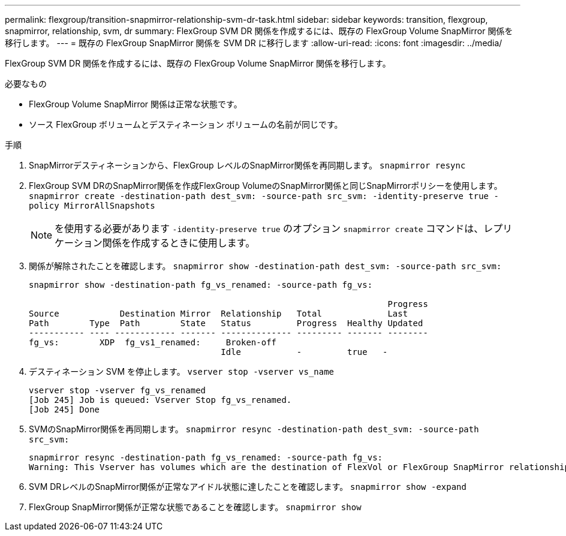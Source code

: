---
permalink: flexgroup/transition-snapmirror-relationship-svm-dr-task.html 
sidebar: sidebar 
keywords: transition, flexgroup, snapmirror, relationship, svm, dr 
summary: FlexGroup SVM DR 関係を作成するには、既存の FlexGroup Volume SnapMirror 関係を移行します。 
---
= 既存の FlexGroup SnapMirror 関係を SVM DR に移行します
:allow-uri-read: 
:icons: font
:imagesdir: ../media/


[role="lead"]
FlexGroup SVM DR 関係を作成するには、既存の FlexGroup Volume SnapMirror 関係を移行します。

.必要なもの
* FlexGroup Volume SnapMirror 関係は正常な状態です。
* ソース FlexGroup ボリュームとデスティネーション ボリュームの名前が同じです。


.手順
. SnapMirrorデスティネーションから、FlexGroup レベルのSnapMirror関係を再同期します。 `snapmirror resync`
. FlexGroup SVM DRのSnapMirror関係を作成FlexGroup VolumeのSnapMirror関係と同じSnapMirrorポリシーを使用します。 `snapmirror create -destination-path dest_svm: -source-path src_svm: -identity-preserve true -policy MirrorAllSnapshots`
+
[NOTE]
====
を使用する必要があります `-identity-preserve true` のオプション `snapmirror create` コマンドは、レプリケーション関係を作成するときに使用します。

====
. 関係が解除されたことを確認します。 `snapmirror show -destination-path dest_svm: -source-path src_svm:`
+
[listing]
----
snapmirror show -destination-path fg_vs_renamed: -source-path fg_vs:

                                                                       Progress
Source            Destination Mirror  Relationship   Total             Last
Path        Type  Path        State   Status         Progress  Healthy Updated
----------- ---- ------------ ------- -------------- --------- ------- --------
fg_vs:        XDP  fg_vs1_renamed:     Broken-off
                                      Idle           -         true   -
----
. デスティネーション SVM を停止します。 `vserver stop -vserver vs_name`
+
[listing]
----
vserver stop -vserver fg_vs_renamed
[Job 245] Job is queued: Vserver Stop fg_vs_renamed.
[Job 245] Done
----
. SVMのSnapMirror関係を再同期します。 `snapmirror resync -destination-path dest_svm: -source-path src_svm:`
+
[listing]
----
snapmirror resync -destination-path fg_vs_renamed: -source-path fg_vs:
Warning: This Vserver has volumes which are the destination of FlexVol or FlexGroup SnapMirror relationships. A resync on the Vserver SnapMirror relationship will cause disruptions in data access
----
. SVM DRレベルのSnapMirror関係が正常なアイドル状態に達したことを確認します。 `snapmirror show -expand`
. FlexGroup SnapMirror関係が正常な状態であることを確認します。 `snapmirror show`

